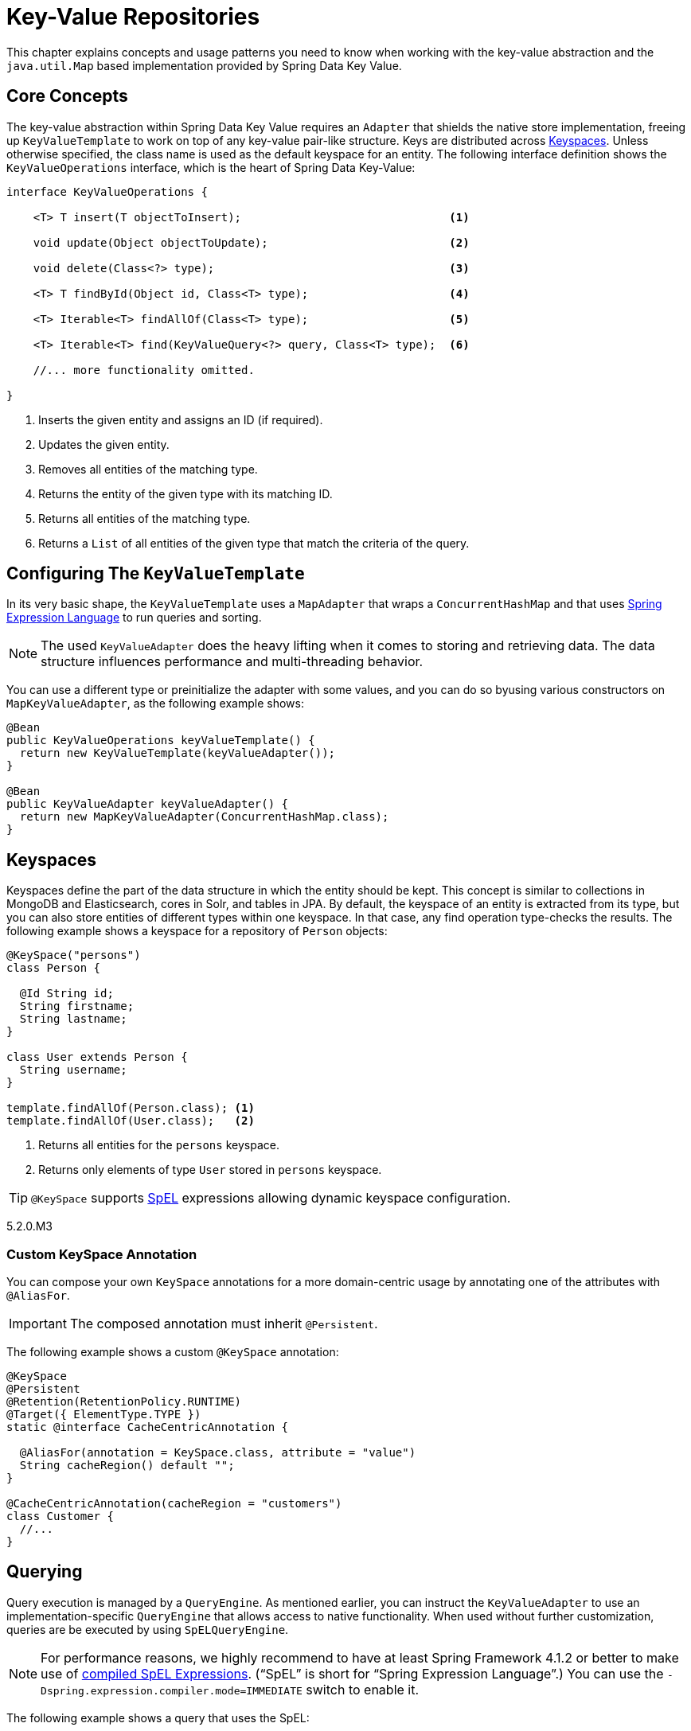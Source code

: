 :spring-framework-docs: https://docs.spring.io/spring-framework/docs/{springVersion}/spring-framework-reference/

[[key-value]]
= Key-Value Repositories

This chapter explains concepts and usage patterns you need to know when working with the key-value abstraction and the `java.util.Map` based implementation provided by Spring Data Key Value.

[[key-value.core-concepts]]
== Core Concepts

The key-value abstraction within Spring Data Key Value requires an `Adapter` that shields the native store implementation, freeing up `KeyValueTemplate` to work on top of any key-value pair-like structure. Keys are distributed across <<key-value.keyspaces>>. Unless otherwise specified, the class name is used as the default keyspace for an entity. The following interface definition shows the `KeyValueOperations` interface, which is the heart of Spring Data Key-Value:

====
[source, java]
----
interface KeyValueOperations {

    <T> T insert(T objectToInsert);                               <1>

    void update(Object objectToUpdate);                           <2>

    void delete(Class<?> type);                                   <3>

    <T> T findById(Object id, Class<T> type);                     <4>

    <T> Iterable<T> findAllOf(Class<T> type);                     <5>

    <T> Iterable<T> find(KeyValueQuery<?> query, Class<T> type);  <6>

    //... more functionality omitted.

}
----
<1> Inserts the given entity and assigns an ID (if required).
<2> Updates the given entity.
<3> Removes all entities of the matching type.
<4> Returns the entity of the given type with its matching ID.
<5> Returns all entities of the matching type.
<6> Returns a `List` of all entities of the given type that match the criteria of the query.
====

[[key-value.template-configuration]]
== Configuring The `KeyValueTemplate`

In its very basic shape, the `KeyValueTemplate` uses a `MapAdapter` that wraps a `ConcurrentHashMap` and that uses link:{spring-framework-docs}core.html#expressions[Spring Expression Language] to run queries and sorting.

NOTE: The used `KeyValueAdapter` does the heavy lifting when it comes to storing and retrieving data. The data structure influences performance and multi-threading behavior.

You can use a different type or preinitialize the adapter with some values, and you can do so byusing various constructors on `MapKeyValueAdapter`, as the following example shows:

[source, java]
----
@Bean
public KeyValueOperations keyValueTemplate() {
  return new KeyValueTemplate(keyValueAdapter());
}

@Bean
public KeyValueAdapter keyValueAdapter() {
  return new MapKeyValueAdapter(ConcurrentHashMap.class);
}
----

[[key-value.keyspaces]]
== Keyspaces

Keyspaces define the part of the data structure in which the entity should be kept. This concept is similar to collections in MongoDB and Elasticsearch, cores in Solr, and tables in JPA.
By default, the keyspace of an entity is extracted from its type, but you can also store entities of different types within one keyspace. In that case, any find operation type-checks the results. The following example shows a keyspace for a repository of `Person` objects:

====
[source, java]
----
@KeySpace("persons")
class Person {

  @Id String id;
  String firstname;
  String lastname;
}

class User extends Person {
  String username;
}

template.findAllOf(Person.class); <1>
template.findAllOf(User.class);   <2>
----
<1> Returns all entities for the `persons` keyspace.
<2> Returns only elements of type `User` stored in `persons` keyspace.
====

TIP: `@KeySpace` supports https://docs.spring.io/spring/docs/{springVersion}/spring-framework-reference/core.html#expressions[SpEL] expressions allowing dynamic keyspace configuration.

5.2.0.M3

[[key-value.keyspaces-custom]]
=== Custom KeySpace Annotation

You can compose your own `KeySpace` annotations for a more domain-centric usage by annotating one of the attributes with `@AliasFor`.

IMPORTANT: The composed annotation must inherit `@Persistent`.

The following example shows a custom `@KeySpace` annotation:

====
[source, java]
----
@KeySpace
@Persistent
@Retention(RetentionPolicy.RUNTIME)
@Target({ ElementType.TYPE })
static @interface CacheCentricAnnotation {

  @AliasFor(annotation = KeySpace.class, attribute = "value")
  String cacheRegion() default "";
}

@CacheCentricAnnotation(cacheRegion = "customers")
class Customer {
  //...
}
----
====

[[key-value.template-query]]
== Querying

Query execution is managed by a `QueryEngine`. As mentioned earlier, you can instruct the `KeyValueAdapter` to use an implementation-specific `QueryEngine` that allows access to native functionality.
When used without further customization, queries are be executed by using `SpELQueryEngine`.

NOTE: For performance reasons, we highly recommend to have at least Spring Framework 4.1.2 or better to make use of link:{spring-framework-docs}core.html#expressions-spel-compilation[compiled SpEL Expressions]. ("`SpEL`" is short for "`Spring Expression Language`".) You can use the `-Dspring.expression.compiler.mode=IMMEDIATE` switch to enable it.

The following example shows a query that uses the SpEL:

====
[source, java]
----
KeyValueQuery<String> query = new KeyValueQuery<String>("lastname == 'targaryen'");
List<Person> targaryens = template.find(query, Person.class);
----
====

IMPORTANT: You must have getters and setters present to query properties when you use SpEL.

[[key-value.template-sort]]
== Sorting

Depending on the store implementation provided by the adapter, entities might already be stored in some sorted way but do not necessarily have to be. Again, the underlying `QueryEngine` is capable of performing sort operations.
When used without further customization, sorting is done by using a `SpelPropertyComparator` extracted from the `Sort` clause. The following example shows a query with a `Sort` clause:

====
[source, java]
----
KeyValueQuery<String> query = new KeyValueQuery<String>("lastname == 'baratheon'");
query.setSort(Sort.by(DESC, "age"));
List<Person> targaryens = template.find(query, Person.class);
----
====

IMPORTANT: Please note that you need to have getters and setters present to sort using SpEL.

[[key-value.repositories.map]]
== Map Repositories

Map repositories reside on top of the `KeyValueTemplate`. Using the default `SpelQueryCreator` allows deriving query and sort expressions from the given method name, as the following example shows:

[source, java]
----
@Configuration
@EnableMapRepositories
class KeyValueConfig {

}

interface PersonRepository implements CrudRepository<Person, String> {
    List<Person> findByLastname(String lastname);
}
----

